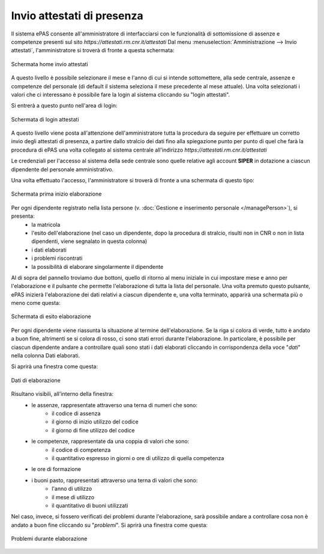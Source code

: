 Invio attestati di presenza
===========================

Il sistema ePAS consente all'amministratore di interfacciarsi con le funzionalità di sottomissione di assenze e competenze presenti sul sito *https://attestati.rm.cnr.it/attestati*
Dal menu :menuselection:`Amministrazione --> Invio attestati`, l'amministratore si troverà di fronte a questa schermata:

.. figure:: _static/images/invioAttestati.png
   :scale: 40
   :align: center
   
   Schermata home invio attestati
   
A questo livello è possibile selezionare il mese e l'anno di cui si intende sottomettere, alla sede centrale, assenze e competenze del personale (di default il sistema seleziona il mese precedente al mese attuale).
Una volta selezionati i valori che ci interessano è possibile fare la login al sistema cliccando su "login attestati".

Si entrerà a questo punto nell'area di login:

.. figure:: _static/images/loginAttestati.png
   :scale: 40
   :align: center
   
   Schermata di login attestati
   
A questo livello viene posta all'attenzione dell'amministratore tutta la procedura da seguire per effettuare un corretto invio degli attestati di presenza, a partire dallo stralcio dei dati fino alla spiegazione punto per punto di quel che farà la procedura di ePAS una volta collegato al sistema centrale all'indirizzo *https://attestati.rm.cnr.it/attestati*

Le credenziali per l'accesso al sistema della sede centrale sono quelle relative agli account **SIPER** in dotazione a ciascun dipendente del personale amministrativo.

Una volta effettuato l'accesso, l'amministratore si troverà di fronte a una schermata di questo tipo:

.. figure:: _static/images/primaInvioAttestati.png
   :scale: 40
   :align: center
   
   Schermata prima inizio elaborazione
   
Per ogni dipendente registrato nella lista persone (v. :doc:`Gestione e inserimento personale </managePerson>`), si presenta:
   * la matricola
   * l'esito dell'elaborazione (nel caso un dipendente, dopo la procedura di stralcio, risulti non in CNR o non in lista dipendenti, viene segnalato in questa colonna)
   * i dati elaborati
   * i problemi riscontrati
   * la possibilità di elaborare singolarmente il dipendente
   
Al di sopra del pannello troviamo due bottoni, quello di ritorno al menu iniziale in cui impostare mese e anno per l'elaborazione e il pulsante che permette l'elaborazione di tutta la lista del personale.
Una volta premuto questo pulsante, ePAS inizierà l'elaborazione dei dati relativi a ciascun dipendente e, una volta terminato, apparirà una schermata più o meno come questa:

.. figure:: _static/images/riepilogoAttestati.png
   :scale: 40
   :align: center
   
   Schermata di esito elaborazione
   
Per ogni dipendente viene riassunta la situazione al termine dell'elaborazione.
Se la riga si colora di verde, tutto è andato a buon fine, altrimenti se si colora di rosso, ci sono stati errori durante l'elaborazione.
In particolare, è possibile per ciascun dipendente andare a controllare quali sono stati i dati elaborati cliccando in corrispondenza della voce "*dati*" nella colonna Dati elaborati.

Si aprirà una finestra come questa:

.. figure:: _static/images/datiElaborazione.png
   :scale: 40
   :align: center
      
   Dati di elaborazione
   
Risultano visibili, all'interno della finestra:
   * le assenze, rappresentate attraverso una terna di numeri che sono:
      * il codice di assenza
      * il giorno di inizio utilizzo del codice
      * il giorno di fine utilizzo del codice
   * le competenze, rappresentate da una coppia di valori che sono:
      * il codice di competenza
      * il quantitativo espresso in giorni o ore di utilizzo di quella competenza
   * le ore di formazione
   * i buoni pasto, rappresentati attraverso una terna di valori che sono:
      * l'anno di utilizzo
      * il mese di utilizzo
      * il quantitativo di buoni utilizzati

Nel caso, invece, si fossero verificati dei problemi durante l'elaborazione, sarà possibile andare a controllare cosa non è andato a buon fine cliccando su "*problemi*". Si aprirà una finestra come questa:

.. figure:: _static/images/problemiElaborazione.png
   :scale: 40
   :align: center
   
   Problemi durante elaborazione
   

   


 